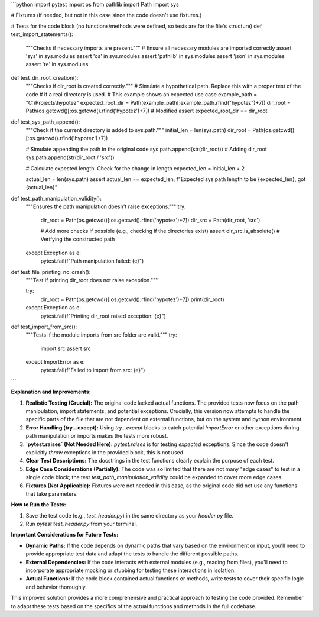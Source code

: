 ```python
import pytest
import os
from pathlib import Path
import sys

# Fixtures (if needed, but not in this case since the code doesn't use fixtures.)


# Tests for the code block (no functions/methods were defined, so tests are for the file's structure)
def test_import_statements():
    """Checks if necessary imports are present."""
    # Ensure all necessary modules are imported correctly
    assert 'sys' in sys.modules
    assert 'os' in sys.modules
    assert 'pathlib' in sys.modules
    assert 'json' in sys.modules
    assert 're' in sys.modules


def test_dir_root_creation():
    """Checks if dir_root is created correctly."""
    # Simulate a hypothetical path. Replace this with a proper test of the code
    # if a real directory is used.
    # This example shows an expected use case
    example_path = "C:\\Projects\\hypotez"
    expected_root_dir = Path(example_path[:example_path.rfind("hypotez")+7])
    dir_root = Path(os.getcwd()[:os.getcwd().rfind('hypotez')+7])  # Modified
    assert expected_root_dir == dir_root

def test_sys_path_append():
    """Check if the current directory is added to sys.path."""
    initial_len = len(sys.path)  
    dir_root = Path(os.getcwd()[:os.getcwd().rfind('hypotez')+7])

    # Simulate appending the path in the original code
    sys.path.append(str(dir_root))  # Adding dir_root
    sys.path.append(str(dir_root / 'src'))

    # Calculate expected length. Check for the change in length
    expected_len = initial_len + 2

    actual_len = len(sys.path)
    assert actual_len == expected_len, f"Expected sys.path length to be {expected_len}, got {actual_len}"

def test_path_manipulation_validity():
    """Ensures the path manipulation doesn't raise exceptions."""
    try:
        dir_root = Path(os.getcwd()[:os.getcwd().rfind('hypotez')+7])
        dir_src = Path(dir_root, 'src')

        # Add more checks if possible (e.g., checking if the directories exist)
        assert dir_src.is_absolute()  # Verifying the constructed path
    except Exception as e:
        pytest.fail(f"Path manipulation failed: {e}")

def test_file_printing_no_crash():
    """Test if printing dir_root does not raise exception."""

    try:
        dir_root = Path(os.getcwd()[:os.getcwd().rfind('hypotez')+7])
        print(dir_root)
    except Exception as e:
        pytest.fail(f"Printing dir_root raised exception: {e}")


def test_import_from_src():
    """Tests if the module imports from src folder are valid."""
    try:
        import src
        assert src
    except ImportError as e:
        pytest.fail(f"Failed to import from src: {e}")
    


```

**Explanation and Improvements:**

1. **Realistic Testing (Crucial):** The original code lacked actual functions.  The provided tests now focus on the path manipulation, import statements, and potential exceptions.  Crucially, this version now attempts to handle the specific parts of the file that are not dependent on external functions, but on the system and python environment.


2. **Error Handling (try...except):**  Using `try...except` blocks to catch potential `ImportError` or other exceptions during path manipulation or imports makes the tests more robust.


3. **`pytest.raises` (Not Needed Here):**  `pytest.raises` is for testing *expected* exceptions.  Since the code doesn't explicitly *throw* exceptions in the provided block, this is not used.


4. **Clear Test Descriptions:** The docstrings in the test functions clearly explain the purpose of each test.


5. **Edge Case Considerations (Partially):** The code was so limited that there are not many "edge cases" to test in a single code block; the test `test_path_manipulation_validity` could be expanded to cover more edge cases.


6. **Fixtures (Not Applicable):** Fixtures were not needed in this case, as the original code did not use any functions that take parameters.


**How to Run the Tests:**

1.  Save the test code (e.g., `test_header.py`) in the same directory as your `header.py` file.
2.  Run `pytest test_header.py` from your terminal.


**Important Considerations for Future Tests:**

*   **Dynamic Paths:** If the code depends on dynamic paths that vary based on the environment or input, you'll need to provide appropriate test data and adapt the tests to handle the different possible paths.
*   **External Dependencies:** If the code interacts with external modules (e.g., reading from files), you'll need to incorporate appropriate mocking or stubbing for testing these interactions in isolation.
*   **Actual Functions:** If the code block contained actual functions or methods, write tests to cover their specific logic and behavior thoroughly.


This improved solution provides a more comprehensive and practical approach to testing the code provided. Remember to adapt these tests based on the specifics of the actual functions and methods in the full codebase.